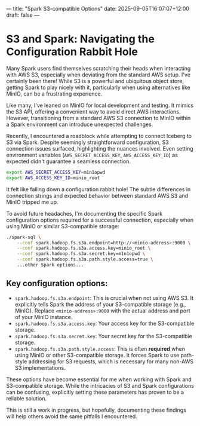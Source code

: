 ---
title: "Spark S3-compatible Options"
date: 2025-09-05T16:07:07+12:00
draft: false
---

* S3 and Spark: Navigating the Configuration Rabbit Hole
Many Spark users find themselves scratching their heads when interacting with AWS S3, especially when deviating from the standard AWS setup. I've certainly been there! While S3 is a powerful and ubiquitous object store, getting Spark to play nicely with it, particularly when using alternatives like MinIO, can be a frustrating experience.

Like many, I've leaned on MinIO for local development and testing. It mimics the S3 API, offering a convenient way to avoid direct AWS interactions. However, transitioning from a standard AWS S3 connection to MinIO within a Spark environment can introduce unexpected challenges.

Recently, I encountered a roadblock while attempting to connect Iceberg to S3 via Spark. Despite seemingly straightforward configuration, S3 connection issues surfaced, highlighting the nuances involved. Even setting environment variables (=AWS_SECRET_ACCESS_KEY=, =AWS_ACCESS_KEY_ID=) as expected didn't guarantee a seamless connection.
#+begin_src bash
   export AWS_SECRET_ACCESS_KEY=m1n1opwd
   export AWS_ACCESS_KEY_ID=minio_root
#+end_src


It felt like falling down a configuration rabbit hole! The subtle differences in connection strings and expected behavior between standard AWS S3 and MinIO tripped me up.

To avoid future headaches, I'm documenting the specific Spark configuration options required for a successful connection, especially when using MinIO or similar S3-compatible storage:

#+begin_src bash
./spark-sql \
    --conf spark.hadoop.fs.s3a.endpoint=http://<minio-address>:9000 \
    --conf spark.hadoop.fs.s3a.access.key=minio_root \
    --conf spark.hadoop.fs.s3a.secret.key=m1n1opwd \
    --conf spark.hadoop.fs.s3a.path.style.access=true \
    ...other Spark options...
#+end_src

** Key configuration options:

- =spark.hadoop.fs.s3a.endpoint=:  This is crucial when not using AWS S3. It explicitly tells Spark the address of your S3-compatible storage (e.g., MinIO). Replace =<minio-address>:9000= with the actual address and port of your MinIO instance.
- =spark.hadoop.fs.s3a.access.key=: Your access key for the S3-compatible storage.
- =spark.hadoop.fs.s3a.secret.key=: Your secret key for the S3-compatible storage.
- =spark.hadoop.fs.s3a.path.style.access=:  This is often *required* when using MinIO or other S3-compatible storage.  It forces Spark to use path-style addressing for S3 requests, which is necessary for many non-AWS S3 implementations.

These options have become essential for me when working with Spark and S3-compatible storage. While the intricacies of S3 and Spark configurations can be confusing, explicitly setting these parameters has proven to be a reliable solution.

This is still a work in progress, but hopefully, documenting these findings will help others avoid the same pitfalls I encountered. 
